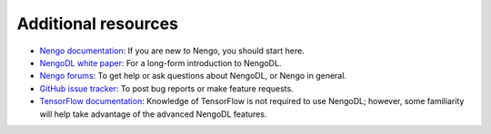 Additional resources
====================

- `Nengo documentation <https://www.nengo.ai/>`_: If you are new to
  Nengo, you should start here.

- `NengoDL white paper <https://arxiv.org/abs/1805.11144>`_: For a long-form
  introduction to NengoDL.

- `Nengo forums <https://forum.nengo.ai/>`_: To get help or ask questions about
  NengoDL, or Nengo in general.

- `GitHub issue tracker <https://github.com/nengo/nengo-dl/issues>`_: To post bug
  reports or make feature requests.

- `TensorFlow documentation <https://www.tensorflow.org/>`_: Knowledge of
  TensorFlow is not required to use NengoDL; however, some familiarity will
  help take advantage of the advanced NengoDL features.
